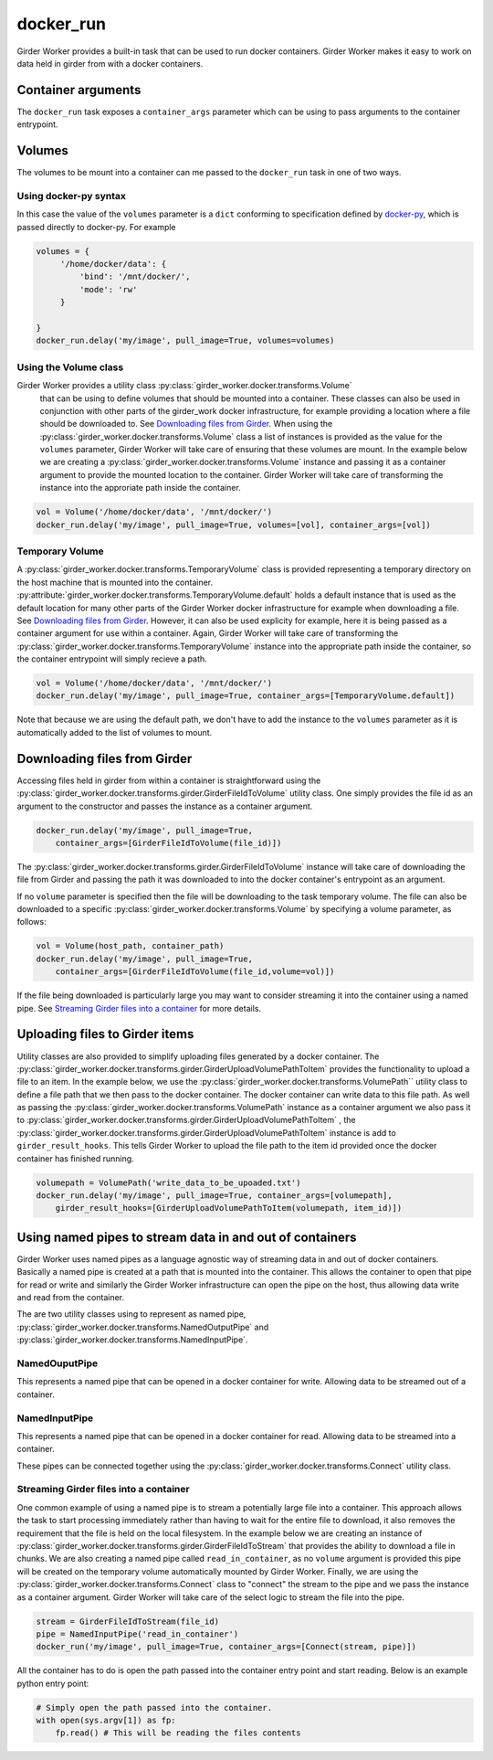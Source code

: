 docker_run
==========

Girder Worker provides a built-in task that can be used to run docker containers.
Girder Worker makes it easy to work on data held in girder from with a
docker containers.

Container arguments
-------------------

The ``docker_run`` task exposes a ``container_args`` parameter which can be using
to pass arguments to the container entrypoint.


Volumes
-------

The volumes to be mount into a container can me passed to the ``docker_run`` task
in one of two ways.

Using docker-py syntax
^^^^^^^^^^^^^^^^^^^^^^

In this case the value of the ``volumes`` parameter is a ``dict`` conforming to
specification defined by `docker-py <http://docker-py.readthedocs.io/en/stable/containers.html>`_,
which is passed directly to docker-py. For example

.. code-block:: python

    volumes = {
         '/home/docker/data': {
             'bind': '/mnt/docker/',
             'mode': 'rw'
         }

    }
    docker_run.delay('my/image', pull_image=True, volumes=volumes)

Using the Volume class
^^^^^^^^^^^^^^^^^^^^^^

Girder Worker provides a utility class :py:class:`girder_worker.docker.transforms.Volume`
 that can be using to define volumes that should be mounted into a container. These classes
 can also be used in conjunction with other parts of the girder_work docker infrastructure,
 for example providing a location where a file should be downloaded to.
 See `Downloading files from Girder`_. When using the :py:class:`girder_worker.docker.transforms.Volume`
 class a list of instances is provided as the value for the ``volumes`` parameter, Girder Worker
 will take care of ensuring that these volumes are mount. In the example below we are creating
 a :py:class:`girder_worker.docker.transforms.Volume` instance and passing it as a container argument to provide
 the mounted location to the container. Girder Worker will take care of transforming
 the instance into the approriate path inside the container.

.. code-block:: python

    vol = Volume('/home/docker/data', '/mnt/docker/')
    docker_run.delay('my/image', pull_image=True, volumes=[vol], container_args=[vol])

Temporary Volume
^^^^^^^^^^^^^^^^

A :py:class:`girder_worker.docker.transforms.TemporaryVolume` class is provided
representing a temporary directory on the host machine that is mounted into the
container. :py:attribute:`girder_worker.docker.transforms.TemporaryVolume.default`
holds a default instance that is used as the default location for many other parts
of the Girder Worker docker infrastructure for example when downloading a file.
See `Downloading files from Girder`_. However, it can also be used explicity for
example, here it is being passed as a container argument for use within a container.
Again, Girder Worker will take care of transforming the
:py:class:`girder_worker.docker.transforms.TemporaryVolume`
instance into the appropriate path inside the container, so the container entrypoint
will simply recieve a path.

.. code-block:: python

    vol = Volume('/home/docker/data', '/mnt/docker/')
    docker_run.delay('my/image', pull_image=True, container_args=[TemporaryVolume.default])

Note that because we are using the default path, we don't have to add the instance to
the ``volumes`` parameter as it is automatically added to the list of volumes to mount.

Downloading files from Girder
-----------------------------

Accessing files held in girder from within a container is straightforward using
the :py:class:`girder_worker.docker.transforms.girder.GirderFileIdToVolume` utility class.
One simply provides the file id as an argument to the constructor and passes the
instance as a container argument.

.. code-block:: python

    docker_run.delay('my/image', pull_image=True,
        container_args=[GirderFileIdToVolume(file_id)])

The :py:class:`girder_worker.docker.transforms.girder.GirderFileIdToVolume` instance
will take care of downloading the file from Girder and passing the path it was
downloaded to into the docker container's entrypoint as an argument.

If no ``volume`` parameter is specified then the file will be downloading to the
task temporary volume. The file can also be downloaded to a specific
:py:class:`girder_worker.docker.transforms.Volume` by specifying a volume parameter, as follows:

.. code-block:: python

    vol = Volume(host_path, container_path)
    docker_run.delay('my/image', pull_image=True,
        container_args=[GirderFileIdToVolume(file_id,volume=vol)])

If the file being downloaded is particularly large you may want to consider streaming
it into the container using a named pipe. See `Streaming Girder files into a container`_
for more details.

Uploading files to Girder items
-------------------------------

Utility classes are also provided to simplify uploading files generated by a
docker container. The :py:class:`girder_worker.docker.transforms.girder.GirderUploadVolumePathToItem`
provides the functionality to upload a file to an item. In the example below,
we use the :py:class:`girder_worker.docker.transforms.VolumePath`` utility class
to define a file path that we then pass to the docker container. The docker container
can write data to this file path. As well as passing the
:py:class:`girder_worker.docker.transforms.VolumePath` instance as a container
argument we also pass it to :py:class:`girder_worker.docker.transforms.girder.GirderUploadVolumePathToItem`
, the :py:class:`girder_worker.docker.transforms.girder.GirderUploadVolumePathToItem`
instance is add to ``girder_result_hooks``. This tells Girder Worker to upload the
file path to the item id provided once the docker container has finished running.


.. code-block:: python

    volumepath = VolumePath('write_data_to_be_upoaded.txt')
    docker_run.delay('my/image', pull_image=True, container_args=[volumepath],
        girder_result_hooks=[GirderUploadVolumePathToItem(volumepath, item_id)])


Using named pipes to stream data in and out of containers
---------------------------------------------------------

Girder Worker uses named pipes as a language agnostic way of streaming data in
and out of docker containers. Basically a named pipe is created at a path that is
mounted into the container. This allows the container to open that pipe for read or
write and similarly the Girder Worker infrastructure can open the pipe on the host,
thus allowing data write and read from the container.

The are two utility classes using to represent as named pipe,
:py:class:`girder_worker.docker.transforms.NamedOutputPipe`
and :py:class:`girder_worker.docker.transforms.NamedInputPipe`.

NamedOuputPipe
^^^^^^^^^^^^^^

This represents a named pipe that can be opened in a docker container for write.
Allowing data to be streamed out of a container.


NamedInputPipe
^^^^^^^^^^^^^^

This represents a named pipe that can be opened in a docker container for read.
Allowing data to be streamed into a container.

These pipes can be connected together using the
:py:class:`girder_worker.docker.transforms.Connect` utility class.


Streaming Girder files into a container
^^^^^^^^^^^^^^^^^^^^^^^^^^^^^^^^^^^^^^^

One common example of using a named pipe is to stream a potentially large file into
a container. This approach allows the task to start processing immediately rather
than having to wait for the entire file to download, it also removes the requirement
that the file is held on the local filesystem. In the example below we are creating
an instance of :py:class:`girder_worker.docker.transforms.girder.GirderFileIdToStream`
that provides the ability to download a file in chunks. We are also creating a named
pipe called ``read_in_container``, as no ``volume`` argument is provided this pipe
will be created on the temporary volume automatically mounted by Girder Worker.
Finally, we are using the :py:class:`girder_worker.docker.transforms.Connect`
class to "connect" the stream to the pipe and we pass the instance as a container
argument. Girder Worker will take care of the select logic to stream the file into
the pipe.


.. code-block:: python

    stream = GirderFileIdToStream(file_id)
    pipe = NamedInputPipe('read_in_container')
    docker_run('my/image', pull_image=True, container_args=[Connect(stream, pipe)])

All the container has to do is open the path passed into the container entry point
and start reading. Below is an example python entry point:

.. code-block:: python

    # Simply open the path passed into the container.
    with open(sys.argv[1]) as fp:
        fp.read() # This will be reading the files contents


